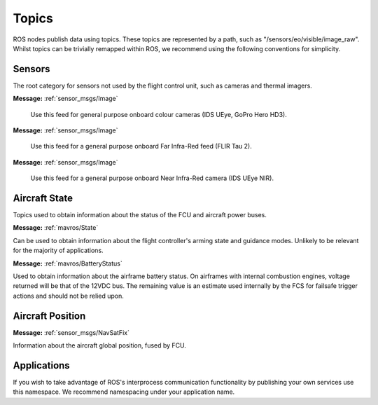 Topics
======

ROS nodes publish data using topics. These topics are represented by a path, such as
"/sensors/eo/visible/image_raw". Whilst topics can be trivially remapped within ROS, we recommend
using the following conventions for simplicity.

Sensors
-------
The root category for sensors not used by the flight control unit, such as cameras and thermal imagers.

.. data:: /sensors/eo/visible/image_raw
**Message:** :ref:`sensor_msgs/Image`

  Use this feed for general purpose onboard colour cameras (IDS UEye, GoPro Hero HD3).
  
.. data:: /sensors/eo/ir/image_raw
**Message:** :ref:`sensor_msgs/Image`

  Use this feed for a general purpose onboard Far Infra-Red feed (FLIR Tau 2).
  
.. data:: /sensors/eo/nir/image_raw
**Message:** :ref:`sensor_msgs/Image`

  Use this feed for a general purpose onboard Near Infra-Red camera (IDS UEye NIR).

Aircraft State
--------------
Topics used to obtain information about the status of the FCU and aircraft power buses.

.. data:: /fcs/state
**Message:** :ref:`mavros/State`

Can be used to obtain information about the flight controller's arming state and guidance modes. Unlikely to be relevant for the majority of applications.

.. data:: /fcs/battery
**Message:** :ref:`mavros/BatteryStatus`

Used to obtain information about the airframe battery status. 
On airframes with internal combustion engines, voltage returned will be that of the 12VDC bus. 
The remaining value is an estimate used internally by the FCS for failsafe trigger actions and should not be relied upon.

Aircraft Position
-----------------

.. data:: /fcs/global_position/global
**Message:** :ref:`sensor_msgs/NavSatFix`

Information about the aircraft global position, fused by FCU.

Applications
------------
.. data:: /apps/<application_name>/*
If you wish to take advantage of ROS's interprocess communication functionality by publishing your own services use this namespace. We recommend namespacing under your application name.
